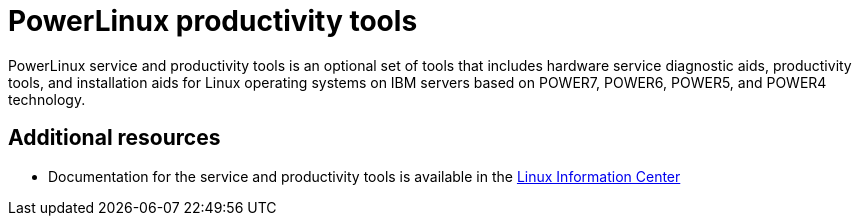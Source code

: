 [id="powerlinux-productivity-tools_{context}"]
= PowerLinux productivity tools

PowerLinux service and productivity tools is an optional set of tools that includes hardware service diagnostic aids, productivity tools, and installation aids for Linux operating systems on IBM servers based on POWER7, POWER6, POWER5, and POWER4 technology.


[discrete]
== Additional resources

* Documentation for the service and productivity tools is available in the  link:https://www.ibm.com/support/knowledgecenter/linuxonibm/liaau/liaauraskickoff.htm[Linux Information Center]
